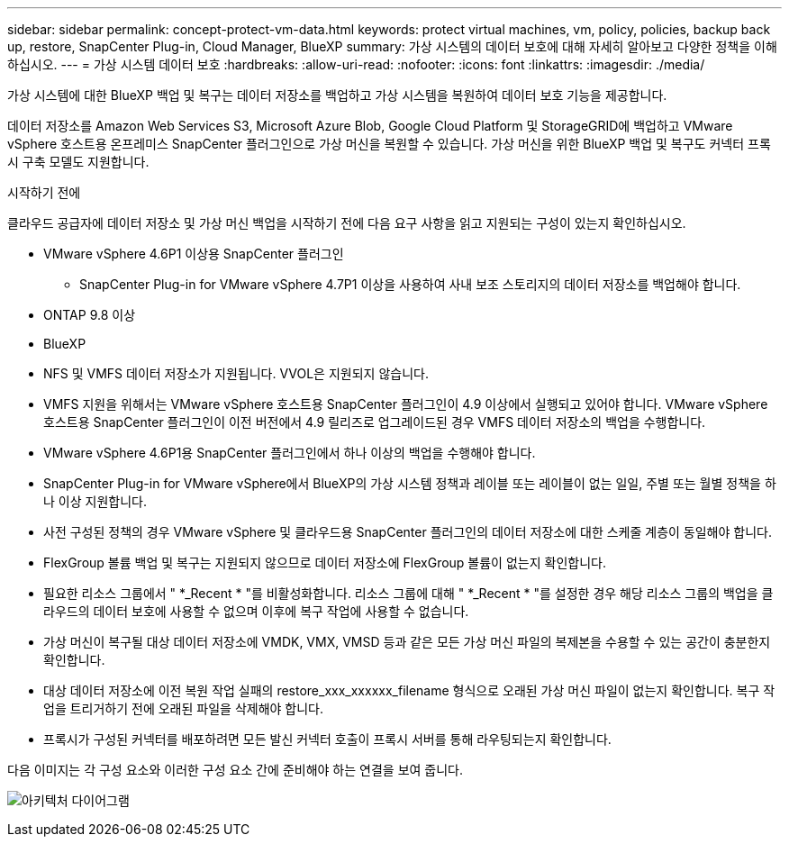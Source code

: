 ---
sidebar: sidebar 
permalink: concept-protect-vm-data.html 
keywords: protect virtual machines, vm, policy, policies, backup back up, restore, SnapCenter Plug-in, Cloud Manager, BlueXP 
summary: 가상 시스템의 데이터 보호에 대해 자세히 알아보고 다양한 정책을 이해하십시오. 
---
= 가상 시스템 데이터 보호
:hardbreaks:
:allow-uri-read: 
:nofooter: 
:icons: font
:linkattrs: 
:imagesdir: ./media/


[role="lead"]
가상 시스템에 대한 BlueXP 백업 및 복구는 데이터 저장소를 백업하고 가상 시스템을 복원하여 데이터 보호 기능을 제공합니다.

데이터 저장소를 Amazon Web Services S3, Microsoft Azure Blob, Google Cloud Platform 및 StorageGRID에 백업하고 VMware vSphere 호스트용 온프레미스 SnapCenter 플러그인으로 가상 머신을 복원할 수 있습니다. 가상 머신을 위한 BlueXP 백업 및 복구도 커넥터 프록시 구축 모델도 지원합니다.

.시작하기 전에
클라우드 공급자에 데이터 저장소 및 가상 머신 백업을 시작하기 전에 다음 요구 사항을 읽고 지원되는 구성이 있는지 확인하십시오.

* VMware vSphere 4.6P1 이상용 SnapCenter 플러그인
+
** SnapCenter Plug-in for VMware vSphere 4.7P1 이상을 사용하여 사내 보조 스토리지의 데이터 저장소를 백업해야 합니다.


* ONTAP 9.8 이상
* BlueXP
* NFS 및 VMFS 데이터 저장소가 지원됩니다. VVOL은 지원되지 않습니다.
* VMFS 지원을 위해서는 VMware vSphere 호스트용 SnapCenter 플러그인이 4.9 이상에서 실행되고 있어야 합니다. VMware vSphere 호스트용 SnapCenter 플러그인이 이전 버전에서 4.9 릴리즈로 업그레이드된 경우 VMFS 데이터 저장소의 백업을 수행합니다.
* VMware vSphere 4.6P1용 SnapCenter 플러그인에서 하나 이상의 백업을 수행해야 합니다.
* SnapCenter Plug-in for VMware vSphere에서 BlueXP의 가상 시스템 정책과 레이블 또는 레이블이 없는 일일, 주별 또는 월별 정책을 하나 이상 지원합니다.
* 사전 구성된 정책의 경우 VMware vSphere 및 클라우드용 SnapCenter 플러그인의 데이터 저장소에 대한 스케줄 계층이 동일해야 합니다.
* FlexGroup 볼륨 백업 및 복구는 지원되지 않으므로 데이터 저장소에 FlexGroup 볼륨이 없는지 확인합니다.
* 필요한 리소스 그룹에서 " *_Recent * "를 비활성화합니다. 리소스 그룹에 대해 " *_Recent * "를 설정한 경우 해당 리소스 그룹의 백업을 클라우드의 데이터 보호에 사용할 수 없으며 이후에 복구 작업에 사용할 수 없습니다.
* 가상 머신이 복구될 대상 데이터 저장소에 VMDK, VMX, VMSD 등과 같은 모든 가상 머신 파일의 복제본을 수용할 수 있는 공간이 충분한지 확인합니다.
* 대상 데이터 저장소에 이전 복원 작업 실패의 restore_xxx_xxxxxx_filename 형식으로 오래된 가상 머신 파일이 없는지 확인합니다. 복구 작업을 트리거하기 전에 오래된 파일을 삭제해야 합니다.
* 프록시가 구성된 커넥터를 배포하려면 모든 발신 커넥터 호출이 프록시 서버를 통해 라우팅되는지 확인합니다.


다음 이미지는 각 구성 요소와 이러한 구성 요소 간에 준비해야 하는 연결을 보여 줍니다.

image:cloud_backup_vm.png["아키텍처 다이어그램"]
